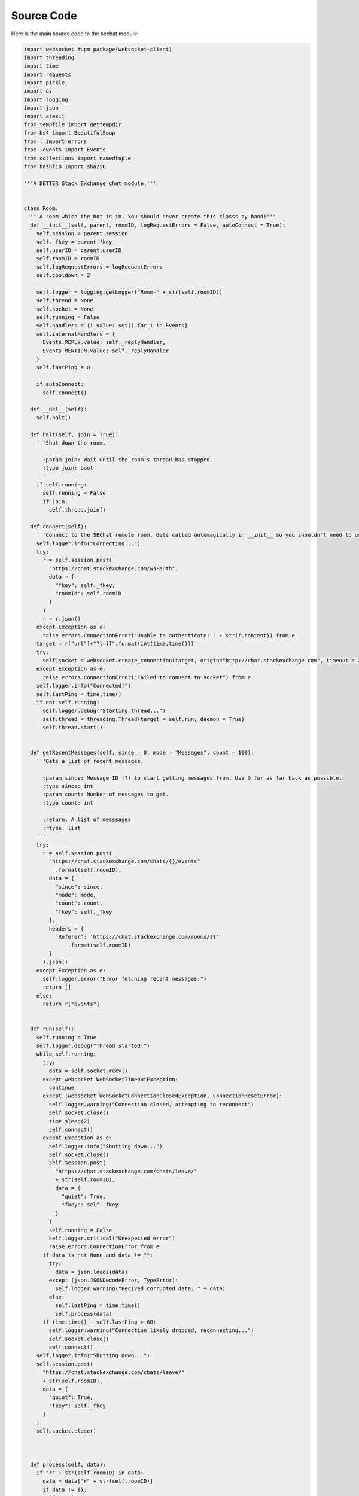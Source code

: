 ===========
Source Code
===========

Here is the main source code to the sechat module:

.. code-block:: python

    import websocket #upm package(websocket-client)
    import threading
    import time
    import requests
    import pickle
    import os
    import logging
    import json
    import atexit
    from tempfile import gettempdir
    from bs4 import BeautifulSoup
    from . import errors
    from .events import Events
    from collections import namedtuple
    from hashlib import sha256

    '''A BETTER Stack Exchange chat module.'''


    class Room:
      '''A room which the bot is in. You should never create this classs by hand!'''
      def __init__(self, parent, roomID, logRequestErrors = False, autoConnect = True):
        self.session = parent.session
        self._fkey = parent.fkey
        self.userID = parent.userID
        self.roomID = roomID
        self.logRequestErrors = logRequestErrors
        self.cooldown = 2
        
        self.logger = logging.getLogger("Room-" + str(self.roomID))
        self.thread = None
        self.socket = None
        self.running = False
        self.handlers = {i.value: set() for i in Events}
        self.internalHandlers = {
          Events.REPLY.value: self._replyHandler,
          Events.MENTION.value: self._replyHandler
        }
        self.lastPing = 0

        if autoConnect:
          self.connect()

      def __del__(self):
        self.halt()

      def halt(self, join = True):
        '''Shut down the room.

          :param join: Wait until the room's thread has stopped.
          :type join: bool
        '''
        if self.running:
          self.running = False
          if join:
            self.thread.join()

      def connect(self):
        '''Connect to the SEChat remote room. Gets called automagically in __init__ so you shouldn't need to use it much.'''
        self.logger.info("Connecting...")
        try:
          r = self.session.post(
            "https://chat.stackexchange.com/ws-auth",
            data = {
              "fkey": self._fkey,
              "roomid": self.roomID
            }
          )
          r = r.json()
        except Exception as e:
          raise errors.ConnectionError("Unable to authenticate: " + str(r.content)) from e
        target = r["url"]+"?l={}".format(int(time.time()))
        try:
          self.socket = websocket.create_connection(target, origin="http://chat.stackexchange.com", timeout = 2)
        except Exception as e:
          raise errors.ConnectionError("Failed to connect to socket") from e
        self.logger.info("Connected!")
        self.lastPing = time.time()
        if not self.running:
          self.logger.debug("Starting thread...")
          self.thread = threading.Thread(target = self.run, daemon = True)
          self.thread.start()


      def getRecentMessages(self, since = 0, mode = "Messages", count = 100):
        '''Gets a list of recent messages.

          :param since: Message ID (?) to start getting messages from. Use 0 for as far back as possible.
          :type since: int
          :param count: Number of messages to get.
          :type count: int
          
          :return: A list of messsages
          :rtype: list
        '''
        try:
          r = self.session.post(
            "https://chat.stackexchange.com/chats/{}/events"
              .format(self.roomID),
            data = {
              "since": since,
              "mode": mode,
              "count": count,
              "fkey": self._fkey
            },
            headers = {
              'Referer': 'https://chat.stackexchange.com/rooms/{}'
                  .format(self.roomID)
            }
          ).json()
        except Exception as e:
          self.logger.error("Error fetching recent messages:")
          return []
        else:
          return r["events"]


      def run(self):
        self.running = True
        self.logger.debug("Thread started!")
        while self.running:
          try:
            data = self.socket.recv()
          except websocket.WebSocketTimeoutException:
            continue
          except (websocket.WebSocketConnectionClosedException, ConnectionResetError):
            self.logger.warning("Connection closed, attempting to reconnect")
            self.socket.close()
            time.sleep(2)
            self.connect()
          except Exception as e:
            self.logger.info("Shutting down...")
            self.socket.close()
            self.session.post(
              "https://chat.stackexchange.com/chats/leave/"
              + str(self.roomID),
              data = {
                "quiet": True,
                "fkey": self._fkey
              }
            )
            self.running = False
            self.logger.critical("Unexpected error")
            raise errors.ConnectionError from e
          if data is not None and data != "":
            try:
              data = json.loads(data)
            except (json.JSONDecodeError, TypeError):
              self.logger.warning("Recived corrupted data: " + data)
            else:
              self.lastPing = time.time()
              self.process(data)
          if time.time() - self.lastPing > 60:
            self.logger.warning("Connection likely dropped, reconnecting...")
            self.socket.close()
            self.connect()
        self.logger.info("Shutting down...")
        self.session.post(
          "https://chat.stackexchange.com/chats/leave/"
          + str(self.roomID),
          data = {
            "quiet": True,
            "fkey": self._fkey
          }
        )
        self.socket.close()

        

      def process(self, data):
        if "r" + str(self.roomID) in data:
          data = data["r" + str(self.roomID)]
          if data != {}:
            if "e" in data:
              for event in data["e"]:
                self.logger.debug("Got event: " + str(event))
                try:
                  self.handle(event["event_type"], event)
                except:
                  self.handle(Events.SECHAT_ERROR, event["event_type"], self._defaultOnHandlerErrorHandler)

      def on(self, event, callback):
        '''Add an event listener.

          :param event: The event to listen for.
          :type event: sechat.events.Events
          :param callback: The callback function. Gets a namedtuple with all the event data as its only parameter.
          :type callback: function

          :raises ValueError: If the event type is unknown.
        '''
        if event in Events:
            self.handlers[event.value].add(callback)
        else:
          raise ValueError("Unknown event type: " + str(event))

      def off(self, listener):
        '''Remove an event listener.

          :param listener: The function to remove.
          :type listener: function
        '''
        toRemove = None
        for handlers in self.handlers:
          for handler in self.handlers[handlers]:
            if handler == listener:
              toRemove = handlers
              break
        if toRemove is not None:
          self.handlers[toRemove].remove(listener)
        else:
          raise ValueError("Listener not registered")
              

      def handle(self, event, data, default = None):
        if event in self.internalHandlers:
          self.internalHandlers[event](data)
        if event in self.handlers:
          t = namedtuple("Event", data.keys())
          for h in self.handlers[event]:
            h(t(**data))
        elif default:
          default(data)

      def _defaultOnHandlerErrorHandler(self, event):
        self.logger.exception("An error occured in the handler for event " + Events(event).name)

      def _replyHandler(self, event):
        self.session.post(
          "https://chat.stackexchange.com/messages/ack",
          data = {
            "id": event["message_id"],
            "fkey": self._fkey
          }
        )


      def processTooFast(self, func, handleTooFast):
        r = func()
        if r.text.startswith("You can perform"):
          if handleTooFast:
            time.sleep(self.cooldown)
            self.cooldown = self.cooldown ** 2
            return self.processTooFast(func, handleTooFast)
          else:
            raise errors.TooFastError
        elif r.text.startswith("It is too late"):
          self.cooldown = 2
          raise errors.TimeoutError
        else:
          self.cooldown = 2
          return r

      def bookmark(self, start, end, title):
        '''Bookmark a conversation.

          :param start: The ID of the first message in the conversation.
          :type start: int
          :param end: The ID of the last message in the conversation.
          :type end: int
          :param title: The title of the conversation.
          :type title: str
        '''
        self.logger.info(
          "Bookmarking conversation \"{0}\" (from {1} to {2})"
            .format(title, start, end)
        )
        self.session.post(
          "https://chat.stackexchange.com/conversation/new",
          data = {
            "roomId": self.roomID,
            "firstMessageId": start,
            "lastMessageId": end,
            "title": title,
            "fkey": self._fkey
          },
          headers = {
            'Referer': 'https://chat.stackexchange.com/rooms/{}'
              .format(self.roomID)
          }
        )

      def clearBookmark(self, title):
        '''Clear a bookmark.

          :param title: The title of the bookmark to delete.
          :type title: str
        '''
        self.logger.info(
          "Clearing bookmark {0}"
            .format(title)
        )
        self.session.post(
          "https://chat.stackexchange.com/conversation/delete/{0}/{1}"
          .format(self.roomID, title),
          data = {
            "fkey": self._fkey
          }
        )
          
      def send(self, message, handleTooFast = True):
        '''Send a message.

          :param message: The message to send.
          :type message: str
          :param handleTooFast: Whether or not to wait if the message cooldown is triggered.
          :type handleTooFast: bool

          :return: The ID of the message that was just sent.
          :rtype: int
        '''
        self.logger.info("Sending message: " + message) 
        r = self.processTooFast(
            lambda: self.session.post(
              "https://chat.stackexchange.com/chats/{}/messages/new"
                .format(self.roomID),
              data = {
                "fkey": self._fkey,
                "text": message
              },
              headers = {
                'Referer': 'https://chat.stackexchange.com/rooms/{}'
                  .format(self.roomID),
                'Origin': 'https://chat.stackexchange.com'
              }  
          ),
          handleTooFast
        )
        try:
          return r.json()["id"]
        except Exception as e:
          raise errors.OperationFailedError("Failed to send message", r.content) from e
      def buildReply(self, target, message):
        '''Convenience function for making a reply.

            :param target: The user ID of the person to reply to.
            :type target: int
            :param message: The message to send in reply.
            :type message: str

            :return: The message with reply (pass this to send)
            :rtype: str
        '''
        return ":" + str(target) + " " + message
      def edit(self, target, newMessage, handleTooFast = True):
        '''Edit a message.

            :param target: The message ID to edit.
            :type target: int
            :param newMessage: The text to replace the message with.
            :type newMessage: str
            :param handleTooFast: Whether or not to wait if the editing cooldown is triggered.
            :type handleTooFast: bool
        '''
        self.logger.info(
          "Editing message {0} to: {1}"
            .format(target, newMessage)
        )
        r = self.processTooFast(
          lambda: self.session.post(
            "https://chat.stackexchange.com/messages/{}"
              .format(target),
            data = {
              "text": newMessage,
              "fkey": self._fkey
            },
            headers = {
              'Referer': 'https://chat.stackexchange.com/rooms/{}'
                .format(self.roomID)
            }
          ),
          handleTooFast
        )
        if r.text != '"ok"':
          raise errors.OperationFailedError("Failed to edit message", r.content)
      def delete(self, id, handleTooFast = True):
        '''Delete a message.

            :param id: The message ID to delete.
            :type id: int
            :param handleTooFast: Whether or not to wait if the deleting cooldown is triggered.
            :type handleTooFast: bool
        '''
        self.logger.info(
          "Deleting message {}"
            .format(id)
        )
        r = self.processTooFast(
          lambda: self.session.post(
            "https://chat.stackexchange.com/messages/{}/delete"
              .format(id),
            data = {
              "fkey": self._fkey
            },
            headers = {
              'Referer': 'https://chat.stackexchange.com/rooms/{}'
                .format(self.roomID)
            }
          ),
          handleTooFast
        )
        if r.text != '"ok"':
          raise errors.OperationFailedError("Failed to delete message", r.content)
      def star(self, id, handleTooFast = True):
        '''Toggle the starred status of a message.

            :param id: The message ID to star.
            :type id: int
            :param handleTooFast: Whether or not to wait if the starring cooldown is triggered.
            :type handleTooFast: bool
        '''
        self.logger.info(
          "Starring {0}"
            .format(id)
        )
        r = self.processTooFast(
          lambda: self.session.post(
            "https://chat.stackexchange.com/messages/{}/star"
              .format(id),
            data = {
              "fkey": self._fkey
            },
            headers = {
              'Referer': 'https://chat.stackexchange.com/rooms/{}'
                .format(self.roomID)
            }
          ),
          handleTooFast
        )
        if r.text != '"ok"':
          raise errors.OperationFailedError("Failed to star message", r.content)
      def pin(self, id, handleTooFast = True):
        '''Pin a message.

            :param id: The message ID to pin.
            :type id: int
            :param handleTooFast: Whether or not to wait if the pinning cooldown is triggered.
            :type handleTooFast: bool
        '''
        self.logger.info(
          "Pinning {0}"
            .format(id)
        )
        r = self.processTooFast(
          lambda: self.session.post(
            "https://chat.stackexchange.com/messages/{}/owner-star"
              .format(id),
            data = {
              "fkey": self._fkey
            },
            headers = {
              'Referer': 'https://chat.stackexchange.com/rooms/{}'
                .format(self.roomID)
            }
          ),
          handleTooFast
        )
        if r.text != '"ok"':
          raise errors.OperationFailedError("Failed to pin message", r.content)
      def unpin(self, id, handleTooFast = True):
        '''Unpin a message.

            :param id: The message ID to unpin.
            :type id: int
            :param handleTooFast: Whether or not to wait if the unpinning cooldown is triggered.
            :type handleTooFast: bool
        '''
        self.logger.info(
          "Unpinning {0}"
            .format(id)
        )
        r = self.processTooFast(
          lambda: self.session.post(
            "https://chat.stackexchange.com/messages/{}/unowner-star"
              .format(id),
            data = {
              "fkey": self._fkey
            },
            headers = {
              'Referer': 'https://chat.stackexchange.com/rooms/{}'
                .format(self.roomID)
            }
          ),
          handleTooFast
        )
        if r.text != '"ok"':
          raise errors.OperationFailedError("Failed to unpin message", r.content)
      def clearStars(self, id, handleTooFast = True):
        '''Clear stars on a message.

            :param id: The message ID to clear stars on.
            :type id: int
            :param handleTooFast: Whether or not to wait if the clearing-stars-on-messages cooldown is triggered.
            :type handleTooFast: bool
        '''
        self.logger.info(
          "Clearing stars on {0}"
            .format(id)
        )
        r = self.processTooFast(
          lambda: self.session.post(
            "https://chat.stackexchange.com/messages/{}/unstar"
              .format(id),
            data = {
              "fkey": self._fkey
            },
            headers = {
              'Referer': 'https://chat.stackexchange.com/rooms/{}'
                .format(self.roomID)
            }
          ),
          handleTooFast
        )
        if r.text != '"ok"':
          raise errors.OperationFailedError("Failed to clear stars on message", r.content)
      def move(self, ids, target):
        '''Move a group of messages.

            :param ids: A list of message IDs to move.
            :type ids: list
            :param target: The room ID to move the messages to.
            :type target: int
        '''
        if type(ids) != list:
          ids = [ids]
        self.logger.info(
          "Moving messages {0} to {1}"
            .format(
              ", ".join([str(i) for i in ids]),
              target
            )
        )
        self.session.post(
          "https://chat.stackexchange.com/admin/movePosts/{}"
            .format(self.roomID),
          data = {
            "ids": ",".join([str(i) for i in ids]),
            "to": target,
            "fkey": self._fkey
          },
          headers = {
            'Referer': 'https://chat.stackexchange.com/rooms/{}'
              .format(self.roomID),
            'Origin': 'https://chat.stackexchange.com'
          }
        )

    class Bot:
      def __init__(self, logger = None, useCookies = True):
        '''A Stack Exchange chat client/bot.

            :param logger: A custom logger to use (if None the bot will make its own logger)
            :type logger: logging.Logger
            :param useCookies: Whether to use cookies to keep the bot's login tokens stored. HIGHLY recommended (both to avoid ratelimiting and for quick startup).
            :type useCookies: bool
        '''
        self.useCookies = useCookies
        self.logger = logger if logger else logging.getLogger("Bot")
        
        self.session = requests.Session()
        self.session.headers.update({"User-Agent": "Mozilla/5.0 (compatible; automated;) sechat/1.0.2 (unauthenticated; +http://pypi.org/project/sechat)"})
        self.fkey = None
        self.chatID = None
        self.userID = None
        self.rooms = {}

        atexit.register(self.leaveAllRooms, True)
        

      def login(self, email, password, host="codegolf.stackexchange.com"):
        '''Log in to Stack Exchange and SE Chat. Uses cookies if self.useCookies is True.

            :param email: The email address of the account to log in to.
            :type email: str
            :param password: The password of the account to log in to.
            :type password: str
            :param host: The host SE site to log in to. You should probably set this to the bot's "parent site" on SEChat. This MUST be a site that the bot has an account on, otherwise the login process will fail.
            :type host: str

            :raises sechat.errors.FutureError: If the bot can't get an fkey from the openID login page
            :raises sechat.errors.LoginError: If the login fails
        '''
        self._COOKIEPATH = gettempdir() + "/sechat_cookies_" + sha256(email.encode("utf-8")).hexdigest() + ".dat"
        if self.useCookies:
          l = logging.getLogger("CookieManager")
          l.debug("Loading cookies...")
          try:
            f = open(self._COOKIEPATH, "rb")
          except FileNotFoundError:
            l.debug("No cookies found")
          else:
            try:
              self.session.cookies.update(pickle.load(f))
            except Exception as e:
              l.warning("Error loading cookies: " + str(e))
            else:
              l.debug("Success!")
              self.session.cookies.clear_expired_cookies()
            f.close()
        if not "acct" in dict(self.session.cookies):
          self.logger.info("Logging in to " + host)
          self.logger.debug("Getting fkey...")
          fkey = BeautifulSoup(
            self.session.get(
              "https://meta.stackexchange.com/users/login"
            ).text,
            "html.parser"
          ).find(attrs={"name": "fkey"})
          if fkey == None:
            raise errors.FutureError(
              "Unable to extract fkey from login page, are you using this in the future?"
            )
          fkey = fkey["value"]
          self.logger.debug("Got fkey: " + fkey)
          self.logger.debug("Logging in to Stack Exchange...")
          r = self.session.post(
            "https://{}/users/login-or-signup/validation/track".format(host),
            data = {
              "email": email,
              "password": password,
              "fkey": fkey,
              "isSignup": "false",
              "isLogin": "true",
              "isPassword": "false",
              "isAddLogin": "false",
              "hasCaptcha": "false",
              "ssrc": "head",
              "submitButton": "Log in"
            }
          )
          if r.text == "Login-OK":
            self.logger.debug("Logged in to Stack Exchange!")
          else:
            raise errors.LoginError(
              "Failed to log in to Stack Exchange"
            )
          self.logger.debug("Loading profile...")
          s = BeautifulSoup(
            self.session.post(
              "https://{0}/users/login?ssrc=head&returnurl=https%3a%2f%2f{0}%2f"
                .format(host),
              data = {
                "email": email,
                "password": password,
                "fkey": fkey,
                "ssrc": "head"
              }
            ).text,
            "html.parser"
          )
          if "Human verification" in s.head.title.string:
            raise errors.LoginError(
              "Failed to load SE profile: Caught by captcha. (It's almost like I'm not human!) Wait around 5min and try again."
            )
          self.logger.debug("Loaded SE profile!")
          self.logger.debug("Logging in to other sites...")
          self.session.post(
            "https://{}/users/login/universal/request"
              .format(host)
          )
          if self.useCookies:
            l = logging.getLogger("CookieManager")
            l.debug("Dumping cookies...")
            with open(self._COOKIEPATH, "wb") as f:
              pickle.dump(self.session.cookies, f)
            l.debug("Success!")
        self.logger.debug("Getting chat fkey...")
        r = BeautifulSoup(
          self.session.get(
            "https://chat.stackexchange.com/chats/join/favorite"
          ).text,
          "html.parser"
        )
        self.fkey = r.find(id="content").form.find("input", attrs={"name": "fkey"})["value"]
        try:
          self.userID = int(r.find(class_="topbar-menu-links").find("a")["href"].split("/")[2])
        except ValueError:
          raise errors.LoginError(
            "Login failed. Bad email/password?"
          ) from None
        self.logger.debug("Got chat fkey: " + self.fkey)
        self.logger.info("Logged in to chat successfully!")
        self.session.headers.update({"User-Agent": "Mozilla/5.0 (compatible; automated;) sechat/1.0.2 (logged in as user %s; +http://pypi.org/project/sechat)" % self.userID})

      def joinRoom(self, roomID, autoConnect = True):
        '''Join a room.

            :param roomID: The ID of the room to join.
            :type roomID: int

            :return: The room instance.
            :rtype: sechat.Room
        '''
        if roomID in self.rooms:
          return self.rooms[roomID]
        room = Room(self, roomID, autoConnect=autoConnect)
        self.rooms[roomID] = room
        return room

      def leaveRoom(self, roomID, wait = False):
        '''Leave a room. The behavior of the corresponding Room instance afer this message is called is undefined.

            :param roomID: The room ID to leave.
            :type roomID: int
            :param wait: If True, sechat guarantees that the room's thread will be stopped when the method returns.
            :type wait: bool

            :raises ValueError: If the bot is not in the room in question.
        '''
        self.logger.info(
          "Leaving room {}"
            .format(roomID)
        )
        try:
          self.rooms[roomID].halt(wait)
          self.rooms.pop(roomID)
        except KeyError:
          raise ValueError("Not in room " + str(roomID)) from None

      def leaveAllRooms(self, wait = False):
        '''Leave all rooms. Works the same as leaveRoom but for all rooms.
            :param wait: See above.
            :type wait: bool
        '''
        self.logger.info("Leaving all rooms...")
        toDel = []
        for room in self.rooms:
          self.rooms[room].halt(False)
          toDel.append(room)
        if wait:
          for room in self.rooms:
            self.rooms[room].thread.join()
        for room in toDel:
          self.rooms.pop(room)
        self.session.post(
          "https://chat.stackexchange.com/chats/leave/all",
          data = {
            "fkey": self.fkey
          }
        )

      def logout(self):
        '''Log out from Stack Exchange. Clears cookies if self.useCookies is True. You probably DO NOT want to call this when your application exits, call leaveAllRooms instead. (Although the rooms should auto-shutdown, it's best to be sure.)'''
        self.logger.info("Logging out...")
        self.leaveAllRooms(True)
        self.session.post("https://openid.stackexchange.com/account/logout")
        if self.useCookies:
          l = logging.getLogger("CookieManager")
          l.debug("Clearing cookies...")
          os.remove(self._COOKIEPATH)
          l.debug("Done!")
        self.fkey = None
        self.chatID = None
        self.userID = None
        self.logger.info("Logged out successfully.")
